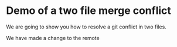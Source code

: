 * Demo of a two file merge conflict

We are going to show you how to resolve a git conflict in two files.

We have made a change to the remote
